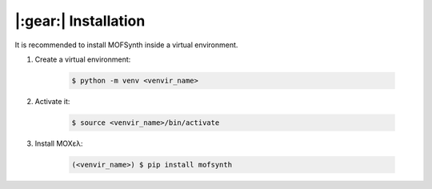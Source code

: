 .. highlight:: console

|:gear:| Installation
===========================

It is recommended to install MOFSynth inside a virtual environment.

1. Create a virtual environment:

    .. code-block::

        $ python -m venv <venvir_name>

2. Activate it:

    .. code-block::

        $ source <venvir_name>/bin/activate

3. Install ΜΟΧελ:

    .. code-block::

        (<venvir_name>) $ pip install mofsynth
